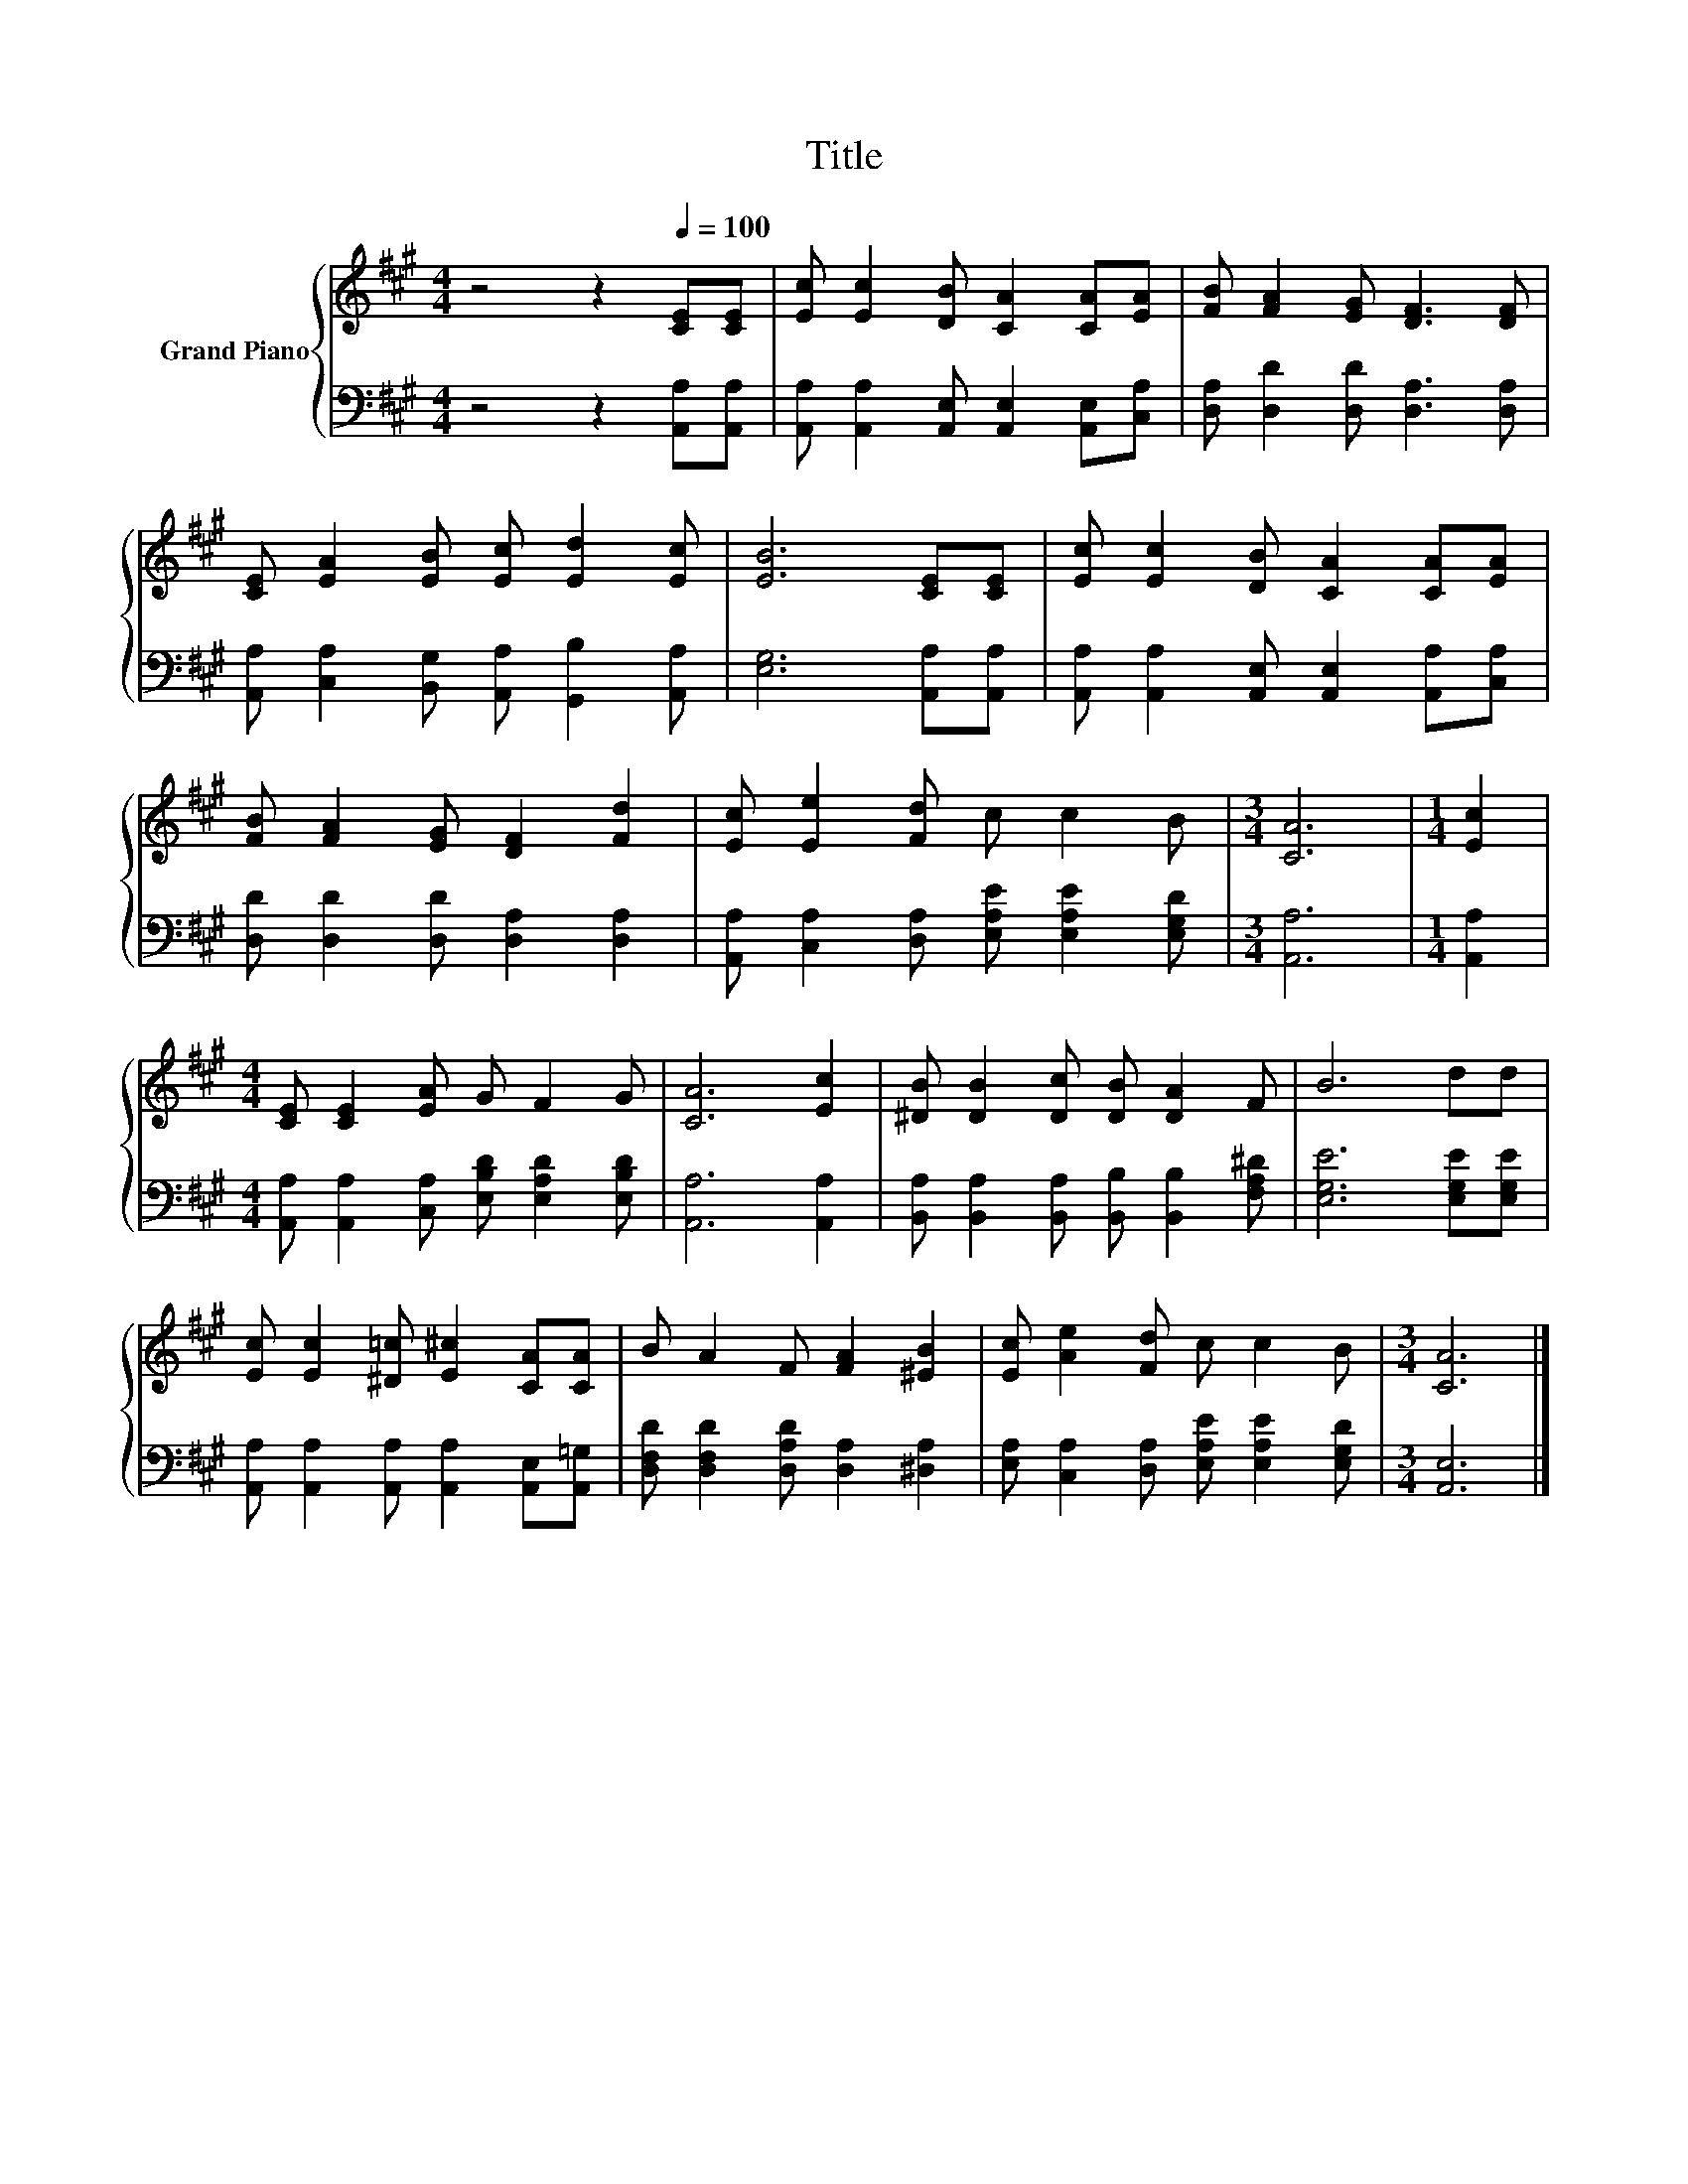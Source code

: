 X:1
T:Title
%%score { 1 | 2 }
L:1/8
M:4/4
K:A
V:1 treble nm="Grand Piano"
V:2 bass 
V:1
 z4 z2[Q:1/4=100] [CE][CE] | [Ec] [Ec]2 [DB] [CA]2 [CA][EA] | [FB] [FA]2 [EG] [DF]3 [DF] | %3
 [CE] [EA]2 [EB] [Ec] [Ed]2 [Ec] | [EB]6 [CE][CE] | [Ec] [Ec]2 [DB] [CA]2 [CA][EA] | %6
 [FB] [FA]2 [EG] [DF]2 [Fd]2 | [Ec] [Ee]2 [Fd] c c2 B |[M:3/4] [CA]6 |[M:1/4] [Ec]2 | %10
[M:4/4] [CE] [CE]2 [EA] G F2 G | [CA]6 [Ec]2 | [^DB] [DB]2 [Dc] [DB] [DA]2 F | B6 dd | %14
 [Ec] [Ec]2 [^D=c] [E^c]2 [CA][CA] | B A2 F [FA]2 [^EB]2 | [Ec] [Ae]2 [Fd] c c2 B |[M:3/4] [CA]6 |] %18
V:2
 z4 z2 [A,,A,][A,,A,] | [A,,A,] [A,,A,]2 [A,,E,] [A,,E,]2 [A,,E,][C,A,] | %2
 [D,A,] [D,D]2 [D,D] [D,A,]3 [D,A,] | [A,,A,] [C,A,]2 [B,,G,] [A,,A,] [G,,B,]2 [A,,A,] | %4
 [E,G,]6 [A,,A,][A,,A,] | [A,,A,] [A,,A,]2 [A,,E,] [A,,E,]2 [A,,A,][C,A,] | %6
 [D,D] [D,D]2 [D,D] [D,A,]2 [D,A,]2 | [A,,A,] [C,A,]2 [D,A,] [E,A,E] [E,A,E]2 [E,G,D] | %8
[M:3/4] [A,,A,]6 |[M:1/4] [A,,A,]2 |[M:4/4] [A,,A,] [A,,A,]2 [C,A,] [E,B,D] [E,A,D]2 [E,B,D] | %11
 [A,,A,]6 [A,,A,]2 | [B,,A,] [B,,A,]2 [B,,A,] [B,,B,] [B,,B,]2 [F,A,^D] | [E,G,E]6 [E,G,E][E,G,E] | %14
 [A,,A,] [A,,A,]2 [A,,A,] [A,,A,]2 [A,,E,][A,,=G,] | [D,F,D] [D,F,D]2 [D,A,D] [D,A,]2 [^D,A,]2 | %16
 [E,A,] [C,A,]2 [D,A,] [E,A,E] [E,A,E]2 [E,G,D] |[M:3/4] [A,,E,]6 |] %18

